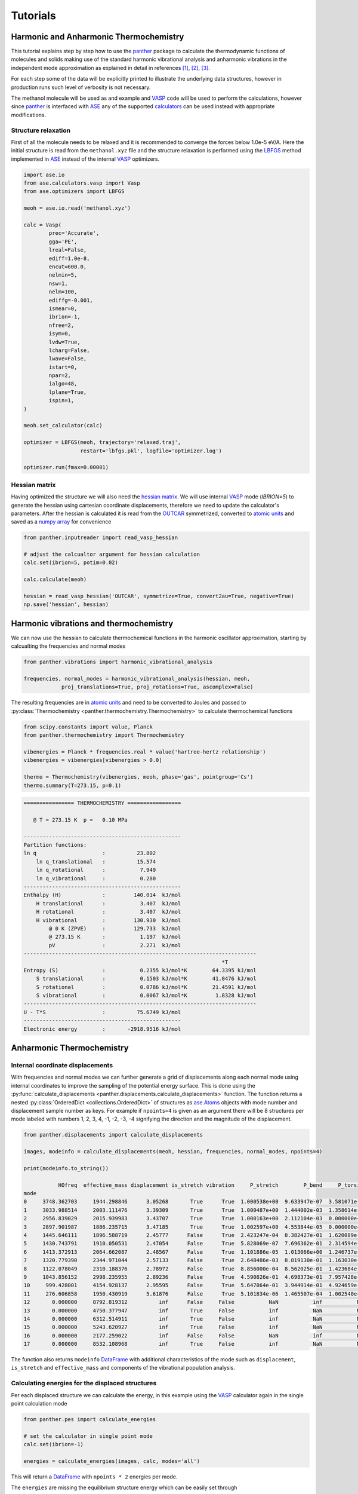Tutorials
=========


Harmonic and Anharmonic Thermochemistry
---------------------------------------

This tutorial explains step by step how to use the panther_ package to
calculate the thermodynamic functions of molecules and solids making use
of the standard harmonic vibrational analysis and anharmonic vibrations
in the independent mode approximation as explained in detail in references
[1]_, [2]_, [3]_.

For each step some of the data will be explicitly printed to illustrate the
underlying data structures, however in production runs such level of verbosity
is not necessary.

The methanol molecule will be used as and example and VASP_ code will be used
to perform the calculations, however since panther_ is interfaced with ASE_
any of the supported calculators_ can be used instead with appropriate
modifications.

Structure relaxation
~~~~~~~~~~~~~~~~~~~~

First of all the molecule needs to be relaxed and it is recommended to
converge the forces below 1.0e-5 eV/A. Here the initial structure is
read from the ``methanol.xyz`` file and the structure relaxation is performed using
the LBFGS_ method implemented in ASE_ instead of the internal VASP_ optimizers.

.. code-block:: python

   import ase.io
   from ase.calculators.vasp import Vasp
   from ase.optimizers import LBFGS

   meoh = ase.io.read('methanol.xyz')

   calc = Vasp(
           prec='Accurate',
           gga='PE',
           lreal=False,
           ediff=1.0e-8,
           encut=600.0,
           nelmin=5,
           nsw=1,
           nelm=100,
           ediffg=-0.001,
           ismear=0,
           ibrion=-1,
           nfree=2,
           isym=0,
           lvdw=True,
           lcharg=False,
           lwave=False,
           istart=0,
           npar=2,
           ialgo=48,
           lplane=True,
           ispin=1,
   )

   meoh.set_calculator(calc)

   optimizer = LBFGS(meoh, trajectory='relaxed.traj',
                     restart='lbfgs.pkl', logfile='optimizer.log')

   optimizer.run(fmax=0.00001)


Hessian matrix
~~~~~~~~~~~~~~

Having optimized the structure we will also need the `hessian matrix`_.
We will use internal VASP_ mode (`IBRION=5`) to generate the hessian
using cartesian coordinate displacements, therefore we need to update the calculator's
parameters. After the hessian is calculated it is read from the OUTCAR_
symmetrized, converted to `atomic units`_ and saved as a `numpy array`_
for convenience

.. code-block:: python

   from panther.inputreader import read_vasp_hessian

   # adjust the calcualtor argument for hessian calculation 
   calc.set(ibrion=5, potim=0.02)

   calc.calculate(meoh)
   
   hessian = read_vasp_hessian('OUTCAR', symmetrize=True, convert2au=True, negative=True)
   np.save('hessian', hessian)

Harmonic vibrations and thermochemistry
----------------------------------------

We can now use the hessian to calculate thermochemical functions in the
harmonic oscillator approximation, starting by calcualting the
frequencies and normal modes

.. code-block:: python

   from panther.vibrations import harmonic_vibrational_analysis

   frequencies, normal_modes = harmonic_vibrational_analysis(hessian, meoh,
               proj_translations=True, proj_rotations=True, ascomplex=False)

The resulting frequencies are in `atomic units`_ and need to be
converted to Joules and passed to
:py:class:`Thermochemistry <panther.thermochemistry.Thermochemistry>` to
calculate thermochemical functions

.. code-block:: python

   from scipy.constants import value, Planck
   from panther.thermochemistry import Thermochemistry

   vibenergies = Planck * frequencies.real * value('hartree-hertz relationship')
   vibenergies = vibenergies[vibenergies > 0.0]

   thermo = Thermochemistry(vibenergies, meoh, phase='gas', pointgroup='Cs')
   thermo.summary(T=273.15, p=0.1)

.. code-block:: bash

   ================ THERMOCHEMISTRY =================
   
      @ T = 273.15 K  p =   0.10 MPa
   
   --------------------------------------------------
   Partition functions:
   ln q                     :          23.802
       ln q_translational   :          15.574
       ln q_rotational      :           7.949
       ln q_vibrational     :           0.280
   --------------------------------------------------
   Enthalpy (H)             :         140.014  kJ/mol
       H translational      :           3.407  kJ/mol
       H rotational         :           3.407  kJ/mol
       H vibrational        :         130.930  kJ/mol
           @ 0 K (ZPVE)     :         129.733  kJ/mol
           @ 273.15 K       :           1.197  kJ/mol
           pV               :           2.271  kJ/mol
   --------------------------------------------------------------------------
                                                                  *T
   Entropy (S)              :           0.2355 kJ/mol*K        64.3395 kJ/mol
       S translational      :           0.1503 kJ/mol*K        41.0476 kJ/mol
       S rotational         :           0.0786 kJ/mol*K        21.4591 kJ/mol
       S vibrational        :           0.0067 kJ/mol*K         1.8328 kJ/mol
   --------------------------------------------------------------------------
   U - T*S                  :          75.6749 kJ/mol
   --------------------------------------------------
   Electronic energy        :       -2918.9516 kJ/mol


Anharmonic Thermochemistry
--------------------------

Internal coordinate displacements
~~~~~~~~~~~~~~~~~~~~~~~~~~~~~~~~~

With frequencies and normal modes we can further generate a
grid of displacements along each normal mode using internal coordinates to
improve the sampling of the potential energy surface. This is done using the
:py:func:`calculate_displacements <panther.displacements.calculate_displacements>`
function. The function returns a nested :py:class:`OrderedDict <collections.OrderedDict>`
of structures as `ase.Atoms`_ objects with mode number and displacement sample number as keys.
For example if ``npoints=4`` is given as an argument there will be 8 structures
per mode labeled with numbers 1, 2, 3, 4, -1, -2, -3, -4 signifying the direction
and the magnitude of the displacement. 

.. code-block:: python

   from panther.displacements import calculate_displacements

   images, modeinfo = calculate_displacements(meoh, hessian, frequencies, normal_modes, npoints=4)

   print(modeinfo.to_string())

              HOfreq  effective_mass displacement is_stretch vibration     P_stretch        P_bend     P_torsion  P_longrange
   mode                                                                                                                      
   0     3748.362703     1944.298846      3.05268       True      True  1.000538e+00  9.633947e-07  3.581071e-08          0.0
   1     3033.988514     2003.111476      3.39309       True      True  1.000487e+00  1.444002e-03  1.358614e-08          0.0
   2     2956.839029     2015.939983      3.43707       True      True  1.000163e+00  2.112104e-03  0.000000e+00          0.0
   3     2897.901987     1886.235715      3.47185       True      True  1.002597e+00  4.553844e-05  0.000000e+00          0.0
   4     1445.646111     1896.588719      2.45777      False      True  2.423247e-04  8.382427e-01  1.620089e-01          0.0
   5     1430.743791     1910.050531      2.47054      False      True  5.828069e-07  7.696362e-01  2.314594e-01          0.0
   6     1413.372913     2064.662087      2.48567      False      True  1.101886e-05  1.013066e+00  1.246737e-02          0.0
   7     1320.779390     2344.971044      2.57133      False      True  2.648486e-03  8.819130e-01  1.163030e-01          0.0
   8     1122.078049     2310.188376      2.78972      False      True  8.856000e-04  8.562025e-01  1.423684e-01          0.0
   9     1043.856152     2998.235955      2.89236      False      True  4.590826e-01  4.698373e-01  7.957428e-02          0.0
   10     999.428001     4154.928137      2.95595      False      True  5.647864e-01  3.944914e-01  4.924659e-02          0.0
   11     276.606858     1950.430919      5.61876      False      True  5.101834e-06  1.465507e-04  1.002540e+00          0.0
   12       0.000000     8792.819312          inf      False     False           NaN           inf           NaN          0.0
   13       0.000000     4750.377947          inf       True     False           inf           NaN           NaN          0.0
   14       0.000000     6312.514911          inf       True     False           inf           NaN           NaN          0.0
   15       0.000000     5243.620927          inf       True     False           inf           NaN           NaN          0.0
   16       0.000000     2177.259022          inf      False     False           NaN           inf           NaN          0.0
   17       0.000000     8532.108968          inf       True     False           inf           NaN           NaN          0.0

The function also returns ``modeinfo`` DataFrame_ with additional characteristics
of the mode such as ``displacement``, ``is_stretch`` and ``effective_mass`` and
components of the vibrational population analysis.


Calculating energies for the displaced structures
~~~~~~~~~~~~~~~~~~~~~~~~~~~~~~~~~~~~~~~~~~~~~~~~~

Per each displaced structure we can calculate the energy, in this example
using the VASP_ calculator again in the single point calculation mode

.. code-block:: python

   from panther.pes import calculate_energies

   # set the calculator in single point mode
   calc.set(ibrion=-1)

   energies = calculate_energies(images, calc, modes='all')

This will return a DataFrame_ with ``npoints * 2`` energies per mode.

The ``energies`` are missing the equilibrium structure energy which can be
easily set through

.. code-block:: python

   energies['E_0'] = meoh.get_potential_energy()

   print(energies.to_string())

            E_-4       E_-3       E_-2       E_-1        E_0        E_1        E_2        E_3        E_4
   0  -29.838210 -29.999174 -30.129845 -30.219158 -30.252801 -30.212111 -30.072575 -29.801815 -29.357050
   1  -29.887274 -30.033740 -30.148793 -30.224943 -30.252801 -30.220603 -30.113614 -29.913317 -29.596341
   2  -29.765209 -29.983697 -30.134831 -30.223555 -30.252801 -30.223573 -30.135003 -29.984312 -29.766713
   3  -29.880739 -30.032824 -30.149891 -30.225671 -30.252801 -30.222657 -30.125177 -29.948635 -29.679366
   4  -30.194580 -30.220226 -30.238397 -30.249217 -30.252801 -30.249248 -30.238656 -30.221115 -30.196709
   5  -30.196107 -30.220941 -30.238652 -30.249266 -30.252801 -30.249268 -30.238667 -30.220985 -30.196211
   6  -30.199391 -30.222460 -30.239171 -30.249354 -30.252801 -30.249264 -30.238446 -30.219995 -30.193484
   7  -30.202508 -30.224242 -30.239987 -30.249567 -30.252801 -30.249516 -30.239548 -30.222731 -30.198903
   8  -30.208386 -30.227840 -30.241715 -30.250030 -30.252801 -30.250030 -30.241714 -30.227847 -30.208412
   9  -30.209316 -30.228681 -30.242227 -30.250194 -30.252801 -30.250259 -30.242766 -30.230511 -30.213676
   10 -30.210619 -30.229477 -30.242607 -30.250294 -30.252801 -30.250378 -30.243261 -30.231673 -30.215822
   11 -30.241961 -30.246534 -30.249960 -30.252081 -30.252801 -30.252072 -30.249935 -30.246486 -30.241889


Calculating the frequencies
~~~~~~~~~~~~~~~~~~~~~~~~~~~

Frequencies can now be calculated using the finite difference method implemented in
:py:func:`panther.pes.differentiate` function and appended as a ``frequency`` column
to the ``modeinfo``. The returned ``vibs`` matrix contains four columns corresponding
to derivatives calculated with the central formula using 2, 4, 6 and 8 points 

.. code-block:: python

   from panther.pes import differentiate
   from scipy.constants import value

   dsp = modeinfo.loc[modeinfo['vibration'], 'displacement'].astype(float).values
   vibs = differentiate(dsp, energies, order=2)

   au2invcm = 0.01 * value('hartree-inverse meter relationship')
   np.sqrt(vibs) * au2invcm

   array([[ 3757.6949986 ,  3745.36173164,  3745.5117494 ,  3745.51978786],
          [ 3038.75202112,  3032.49074659,  3032.55620542,  3032.56159197],
          [ 2960.0679129 ,  2956.11388526,  2956.13869496,  2956.14205087],
          [ 2900.20373811,  2897.17093192,  2897.18620368,  2897.18888617],
          [ 1446.18374932,  1446.16517443,  1446.1824322 ,  1446.19041632],
          [ 1431.77027217,  1431.68206976,  1431.68116942,  1431.68294377],
          [ 1414.58204596,  1414.17987052,  1414.182009  ,  1414.18039006],
          [ 1321.14267911,  1321.22424463,  1321.24026442,  1321.2470148 ],
          [ 1122.70558461,  1122.64210276,  1122.63752157,  1122.63384929],
          [ 1043.87393741,  1043.78448965,  1043.78296923,  1043.78025961],
          [  999.41759187,   999.30803727,   999.31024481,   999.30971807],
          [  285.06040099,   285.79248818,   285.87505212,   285.9193547 ]])

   # assign the frequencies fitted with 8 points to a frequency column
   # in the modeinfo
   modeinfo.loc[modeinfo['vibration'], 'frequency'] = (np.sqrt(vibs)*au2invcm)[:, 3]


Fitting the potentials
~~~~~~~~~~~~~~~~~~~~~~

The last this is to fit the potential energy surfaces as 6th and 4th order polynomials

.. code-block:: python

   from panther.pes import fit_potentials

   # fit the potentials on 6th and 4th order polynomials
   c6o, c4o = fit_potentials(modeinfo, energies)

The two DataFrame_ objects ``c6o`` and ``c4o`` contain fitted polynomial coefficients for each
mode. We can use the energies and the polynomial coefficients to plot the PES and the fitted
potentials, here as an example, second mode (`mode=1` since the modes are indexed from 0) is
plotted  

.. code-block:: python

   from panther.plotting import plotmode

   plotmode(1, energies, modeinfo, c6o, c4o)

.. image:: gfx/meoh_mode_1.png
    :width: 800px
    :align: center
    :alt: Plot of the mode potential


Anharmonic frequencies from 1-D Schrodinger Equation
----------------------------------------------------

Anharmonic frequencies are calculated first by solving the 1-D Schrodinger
equation per mode as exaplained in reference [4]_ and then those frequencies
are used to calculate the thermodynamic functions 

.. code-block:: python

   from panther.anharmonicity import anharmonic_frequencies, harmonic_df, merge_vibs
   from panther.thermochemistry import AnharmonicThermo

   anh6o = anharmonic_frequencies(meoh, 273.15, c6o, modeinfo)
   anh4o = anharmonic_frequencies(meoh, 273.15, c4o, modeinfo)

   harmonicdf = harmonic_df(modeinfo, 273.15)
   finaldf = merge_vibs(df6, df4, hdf, verbose=False)

   at = AnharmonicThermo(fdf, meoh, phase='gas', pointgroup='Cs')
   at.summary(T=273.15, p=0.1)


.. code-block:: bash

   ================ THERMOCHEMISTRY =================

     @ T = 273.15 K  p =   0.10 MPa

   --------------------------------------------------
   Partition functions:
   ln q                     :          23.667
       ln qtranslational    :          15.574
       ln qrotational       :           7.949
       ln qvibrational      :           0.145
   --------------------------------------------------
   Enthalpy (H)             :         138.890  kJ/mol
       H translational      :           3.407  kJ/mol
       H rotational         :           3.407  kJ/mol
       H vibrational        :         129.806  kJ/mol
           @ 0 K (ZPVE)     :         129.675  kJ/mol
           @ 273.15 K       :           0.131  kJ/mol
           pV               :           2.271  kJ/mol
   --------------------------------------------------------------------------
                                                                  *T
   Entropy (S)              :           0.2375 kJ/mol*K        64.8694 kJ/mol
       S translational      :           0.1503 kJ/mol*K        41.0476 kJ/mol
       S rotational         :           0.0786 kJ/mol*K        21.4591 kJ/mol
       S vibrational        :           0.0086 kJ/mol*K         2.3627 kJ/mol
   --------------------------------------------------------------------------
   H - T*S                  :          74.0209 kJ/mol
   --------------------------------------------------
   Electronic energy        :       -2918.9516 kJ/mol


.. _ase.Atoms: https://wiki.fysik.dtu.dk/ase/ase/atoms.html
.. _ASE: hhttps://wiki.fysik.dtu.dk/ase/index.html
.. _atomic units: https://en.wikipedia.org/wiki/Atomic_units
.. _calculators: https://wiki.fysik.dtu.dk/ase/ase/calculators/calculators.html
.. _DataFrame: http://pandas.pydata.org/pandas-docs/stable/generated/pandas.DataFrame.html
.. _hessian matrix: https://en.wikipedia.org/wiki/Hessian_matrix
.. _LBFGS: https://en.wikipedia.org/wiki/Limited-memory_BFGS
.. _numpy array: http://docs.scipy.org/doc/numpy-1.10.0/reference/generated/numpy.array.html
.. _OUTCAR: http://cms.mpi.univie.ac.at/vasp/guide/node50.html#SECTION00070000000000000000
.. _panther: http://panther.rtfd.io
.. _trajectory: https://wiki.fysik.dtu.dk/ase/ase/io/trajectory.html
.. _VASP: https://www.vasp.at/

.. [1] Piccini, G., Alessio, M., Sauer, J., Zhi, Y., Liu, Y., Kolvenbach, R.,
   Jentys, A., Lercher, J. A. (2015). Accurate Adsorption Thermodynamics of
   Small Alkanes in Zeolites. Ab initio Theory and Experiment for H-Chabazite.
   The Journal of Physical Chemistry C, 119(11), 6128–6137.
   `doi:10.1021/acs.jpcc.5b01739 <https://dx.doi.org/10.1021/acs.jpcc.5b01739>`_
.. [2] Piccini, G., & Sauer, J. (2014). Effect of anharmonicity on adsorption
   thermodynamics. Journal of Chemical Theory and Computation, 10, 2479–2487.
   `doi:10.1021/ct500291x <https://dx.doi.org/10.1021/ct500291x>`_
.. [3] Piccini, G., & Sauer, J. (2013). Quantum Chemical Free Energies:
   Structure Optimization and Vibrational Frequencies in Normal Modes.
   Journal of Chemical Theory and Computation, 9(11), 5038–5045.
   `doi:10.1021/ct4005504 <https://dx.doi.org/10.1021/ct4005504>`_
.. [4] Beste, A. (2010). One-dimensional anharmonic oscillator: Quantum versus
   classical vibrational partition functions. Chemical Physics Letters,
   493(1-3), 200–205.
   `doi:10.1016/j.cplett.2010.05.036 <https://dx.doi.org/10.1016/j.cplett.2010.05.036>`_
